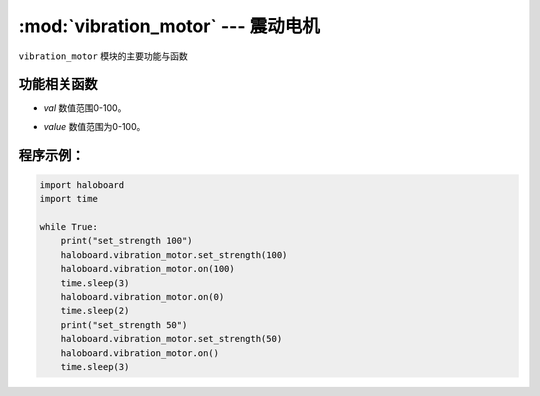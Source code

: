 :mod:`vibration_motor` --- 震动电机
=============================================

.. module:: vibration_motor
    :synopsis: 触摸按键

``vibration_motor`` 模块的主要功能与函数

功能相关函数
----------------------

.. function:: set_strength(val)

   设置震动电机动力值，设置但不执行，参数：
- *val* 数值范围0-100。

.. function:: on(value=None)

   震动电机开始执行，若未设置参数，默认值是100，参数：
- *value* 数值范围为0-100。

程序示例：
----------------------

.. code-block:: python

  import haloboard
  import time

  while True:
      print("set_strength 100")
      haloboard.vibration_motor.set_strength(100)
      haloboard.vibration_motor.on(100)
      time.sleep(3)
      haloboard.vibration_motor.on(0)
      time.sleep(2)
      print("set_strength 50")
      haloboard.vibration_motor.set_strength(50)
      haloboard.vibration_motor.on()
      time.sleep(3)
